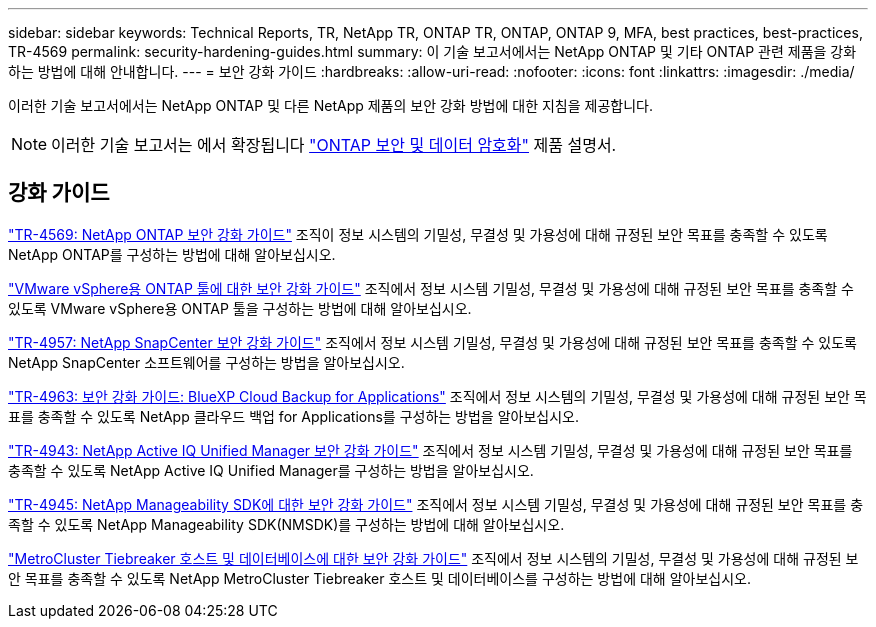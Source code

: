 ---
sidebar: sidebar 
keywords: Technical Reports, TR, NetApp TR, ONTAP TR, ONTAP, ONTAP 9, MFA, best practices, best-practices, TR-4569 
permalink: security-hardening-guides.html 
summary: 이 기술 보고서에서는 NetApp ONTAP 및 기타 ONTAP 관련 제품을 강화하는 방법에 대해 안내합니다. 
---
= 보안 강화 가이드
:hardbreaks:
:allow-uri-read: 
:nofooter: 
:icons: font
:linkattrs: 
:imagesdir: ./media/


[role="lead"]
이러한 기술 보고서에서는 NetApp ONTAP 및 다른 NetApp 제품의 보안 강화 방법에 대한 지침을 제공합니다.

[NOTE]
====
이러한 기술 보고서는 에서 확장됩니다 link:https://docs.netapp.com/us-en/ontap/security-encryption/index.html["ONTAP 보안 및 데이터 암호화"] 제품 설명서.

====


== 강화 가이드

link:https://docs.netapp.com/us-en/ontap/ontap-security-hardening/security-hardening-overview.html["TR-4569: NetApp ONTAP 보안 강화 가이드"^] 조직이 정보 시스템의 기밀성, 무결성 및 가용성에 대해 규정된 보안 목표를 충족할 수 있도록 NetApp ONTAP를 구성하는 방법에 대해 알아보십시오.

link:https://docs.netapp.com/us-en/ontap-apps-dbs/vmware/vmware-otv-hardening-overview.html["VMware vSphere용 ONTAP 툴에 대한 보안 강화 가이드"] 조직에서 정보 시스템 기밀성, 무결성 및 가용성에 대해 규정된 보안 목표를 충족할 수 있도록 VMware vSphere용 ONTAP 툴을 구성하는 방법에 대해 알아보십시오.

link:https://www.netapp.com/pdf.html?item=/media/82393-tr-4957.pdf["TR-4957: NetApp SnapCenter 보안 강화 가이드"^]
조직에서 정보 시스템 기밀성, 무결성 및 가용성에 대해 규정된 보안 목표를 충족할 수 있도록 NetApp SnapCenter 소프트웨어를 구성하는 방법을 알아보십시오.

link:https://www.netapp.com/pdf.html?item=/media/83591-tr-4963.pdf["TR-4963: 보안 강화 가이드: BlueXP Cloud Backup for Applications"^]
조직에서 정보 시스템의 기밀성, 무결성 및 가용성에 대해 규정된 보안 목표를 충족할 수 있도록 NetApp 클라우드 백업 for Applications를 구성하는 방법을 알아보십시오.

link:https://netapp.com/pdf.html?item=/media/78654-tr-4943.pdf["TR-4943: NetApp Active IQ Unified Manager 보안 강화 가이드"^]
조직에서 정보 시스템 기밀성, 무결성 및 가용성에 대해 규정된 보안 목표를 충족할 수 있도록 NetApp Active IQ Unified Manager를 구성하는 방법을 알아보십시오.

link:https://www.netapp.com/pdf.html?item=/media/78941-tr-4945.pdf["TR-4945: NetApp Manageability SDK에 대한 보안 강화 가이드"^]
조직에서 정보 시스템 기밀성, 무결성 및 가용성에 대해 규정된 보안 목표를 충족할 수 있도록 NetApp Manageability SDK(NMSDK)를 구성하는 방법에 대해 알아보십시오.

link:https://docs.netapp.com/us-en/ontap-metrocluster/tiebreaker/install_security.html["MetroCluster Tiebreaker 호스트 및 데이터베이스에 대한 보안 강화 가이드"^] 조직에서 정보 시스템의 기밀성, 무결성 및 가용성에 대해 규정된 보안 목표를 충족할 수 있도록 NetApp MetroCluster Tiebreaker 호스트 및 데이터베이스를 구성하는 방법에 대해 알아보십시오.
